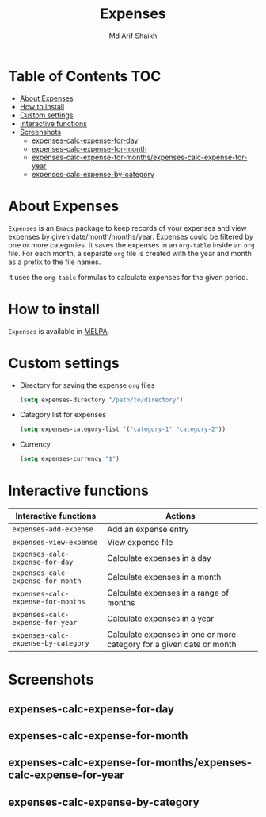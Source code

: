 #+TITLE: Expenses
#+AUTHOR: Md Arif Shaikh
#+EMAIL: arifshaikh.astro@gmail.com

#+html: <div> <img alt="GitHub" src="https://img.shields.io/github/license/md-arif-shaikh/expenses"> <a href="https://melpa.org/#/expenses"><img alt="MELPA" src="https://melpa.org/packages/expenses-badge.svg"/></a> </div>
* Table of Contents :TOC:
- [[#about-expenses][About Expenses]]
- [[#how-to-install][How to install]]
- [[#custom-settings][Custom settings]]
- [[#interactive-functions][Interactive functions]]
- [[#screenshots][Screenshots]]
  - [[#expenses-calc-expense-for-day][expenses-calc-expense-for-day]]
  - [[#expenses-calc-expense-for-month][expenses-calc-expense-for-month]]
  - [[#expenses-calc-expense-for-monthsexpenses-calc-expense-for-year][expenses-calc-expense-for-months/expenses-calc-expense-for-year]]
  - [[#expenses-calc-expense-by-category][expenses-calc-expense-by-category]]

* About Expenses
~Expenses~ is an ~Emacs~ package to keep records of your expenses and view expenses by given date/month/months/year.
Expenses could be filtered by one or more categories. It saves the expenses in an ~org-table~ inside an ~org~ file.
For each month, a separate ~org~ file is created with the year and month as a prefix to the file names.

It uses the ~org-table~ formulas to calculate expenses for the given period.

* How to install
~Expenses~ is available in [[https://melpa.org/][MELPA]].

* Custom settings
- Directory for saving the expense ~org~ files
  #+BEGIN_SRC emacs-lisp
    (setq expenses-directory "/path/to/directory")
  #+END_SRC
- Category list for expenses
  #+BEGIN_SRC emacs-lisp
    (setq expenses-category-list '("category-1" "category-2"))
  #+END_SRC
- Currency
  #+BEGIN_SRC emacs-lisp
    (setq expenses-currency "$")
  #+END_SRC

* Interactive functions
|-----------------------------------+----------------------------------------------------------------------|
| Interactive functions             | Actions                                                              |
|-----------------------------------+----------------------------------------------------------------------|
| ~expenses-add-expense~              | Add an expense entry                                                 |
|-----------------------------------+----------------------------------------------------------------------|
| ~expenses-view-expense~             | View expense file                                                    |
|-----------------------------------+----------------------------------------------------------------------|
| ~expenses-calc-expense-for-day~     | Calculate expenses in a day                                          |
|-----------------------------------+----------------------------------------------------------------------|
| ~expenses-calc-expense-for-month~   | Calculate expenses in a month                                        |
|-----------------------------------+----------------------------------------------------------------------|
| ~expenses-calc-expense-for-months~  | Calculate expenses in a range of months                              |
|-----------------------------------+----------------------------------------------------------------------|
| ~expenses-calc-expense-for-year~    | Calculate expenses in a year                                         |
|-----------------------------------+----------------------------------------------------------------------|
| ~expenses-calc-expense-by-category~ | Calculate expenses in one or more category for a given date or month |
|-----------------------------------+----------------------------------------------------------------------|
* Screenshots
** expenses-calc-expense-for-day
#+html: <div> <img src="./screenshots/date.png"></div>
#+html: <div> <img src="./screenshots/date-not-found.png"></div>
** expenses-calc-expense-for-month
#+html: <div> <img src="./screenshots/month.png"></div>
#+html: <div> <img src="./screenshots/month-not-found.png"></div>
** expenses-calc-expense-for-months/expenses-calc-expense-for-year
#+html: <div> <img src="./screenshots/months-year.png"></div>
** expenses-calc-expense-by-category
#+html: <div> <img src="./screenshots/filter.png"></div>
